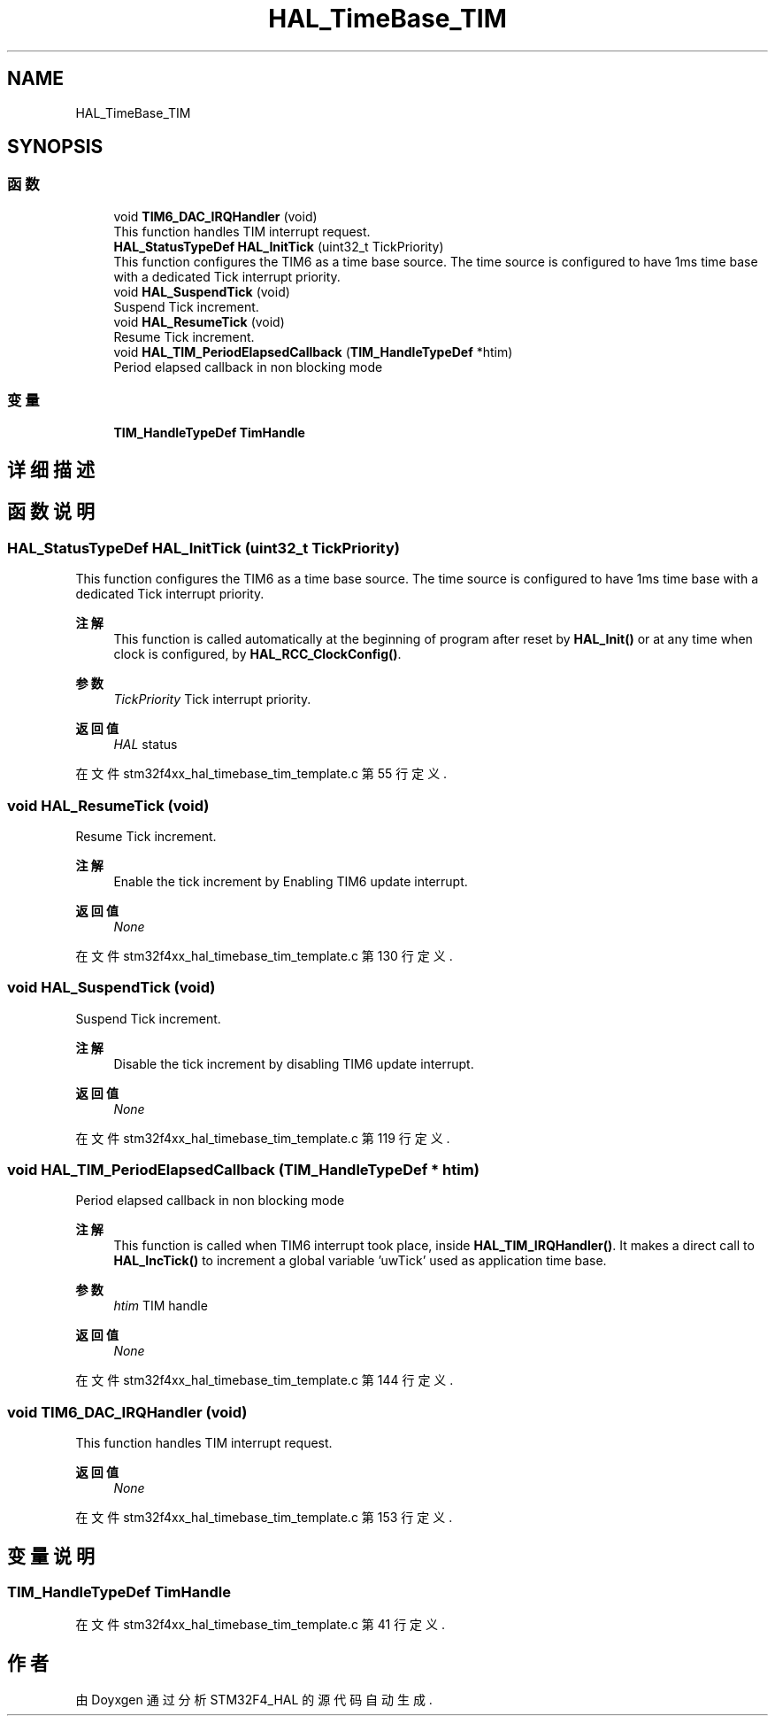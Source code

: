 .TH "HAL_TimeBase_TIM" 3 "2020年 八月 7日 星期五" "Version 1.24.0" "STM32F4_HAL" \" -*- nroff -*-
.ad l
.nh
.SH NAME
HAL_TimeBase_TIM
.SH SYNOPSIS
.br
.PP
.SS "函数"

.in +1c
.ti -1c
.RI "void \fBTIM6_DAC_IRQHandler\fP (void)"
.br
.RI "This function handles TIM interrupt request\&. "
.ti -1c
.RI "\fBHAL_StatusTypeDef\fP \fBHAL_InitTick\fP (uint32_t TickPriority)"
.br
.RI "This function configures the TIM6 as a time base source\&. The time source is configured to have 1ms time base with a dedicated Tick interrupt priority\&. "
.ti -1c
.RI "void \fBHAL_SuspendTick\fP (void)"
.br
.RI "Suspend Tick increment\&. "
.ti -1c
.RI "void \fBHAL_ResumeTick\fP (void)"
.br
.RI "Resume Tick increment\&. "
.ti -1c
.RI "void \fBHAL_TIM_PeriodElapsedCallback\fP (\fBTIM_HandleTypeDef\fP *htim)"
.br
.RI "Period elapsed callback in non blocking mode "
.in -1c
.SS "变量"

.in +1c
.ti -1c
.RI "\fBTIM_HandleTypeDef\fP \fBTimHandle\fP"
.br
.in -1c
.SH "详细描述"
.PP 

.SH "函数说明"
.PP 
.SS "\fBHAL_StatusTypeDef\fP HAL_InitTick (uint32_t TickPriority)"

.PP
This function configures the TIM6 as a time base source\&. The time source is configured to have 1ms time base with a dedicated Tick interrupt priority\&. 
.PP
\fB注解\fP
.RS 4
This function is called automatically at the beginning of program after reset by \fBHAL_Init()\fP or at any time when clock is configured, by \fBHAL_RCC_ClockConfig()\fP\&. 
.RE
.PP
\fB参数\fP
.RS 4
\fITickPriority\fP Tick interrupt priority\&. 
.RE
.PP
\fB返回值\fP
.RS 4
\fIHAL\fP status 
.RE
.PP

.PP
在文件 stm32f4xx_hal_timebase_tim_template\&.c 第 55 行定义\&.
.SS "void HAL_ResumeTick (void)"

.PP
Resume Tick increment\&. 
.PP
\fB注解\fP
.RS 4
Enable the tick increment by Enabling TIM6 update interrupt\&. 
.RE
.PP
\fB返回值\fP
.RS 4
\fINone\fP 
.RE
.PP

.PP
在文件 stm32f4xx_hal_timebase_tim_template\&.c 第 130 行定义\&.
.SS "void HAL_SuspendTick (void)"

.PP
Suspend Tick increment\&. 
.PP
\fB注解\fP
.RS 4
Disable the tick increment by disabling TIM6 update interrupt\&. 
.RE
.PP
\fB返回值\fP
.RS 4
\fINone\fP 
.RE
.PP

.PP
在文件 stm32f4xx_hal_timebase_tim_template\&.c 第 119 行定义\&.
.SS "void HAL_TIM_PeriodElapsedCallback (\fBTIM_HandleTypeDef\fP * htim)"

.PP
Period elapsed callback in non blocking mode 
.PP
\fB注解\fP
.RS 4
This function is called when TIM6 interrupt took place, inside \fBHAL_TIM_IRQHandler()\fP\&. It makes a direct call to \fBHAL_IncTick()\fP to increment a global variable 'uwTick' used as application time base\&. 
.RE
.PP
\fB参数\fP
.RS 4
\fIhtim\fP TIM handle 
.RE
.PP
\fB返回值\fP
.RS 4
\fINone\fP 
.RE
.PP

.PP
在文件 stm32f4xx_hal_timebase_tim_template\&.c 第 144 行定义\&.
.SS "void TIM6_DAC_IRQHandler (void)"

.PP
This function handles TIM interrupt request\&. 
.PP
\fB返回值\fP
.RS 4
\fINone\fP 
.RE
.PP

.PP
在文件 stm32f4xx_hal_timebase_tim_template\&.c 第 153 行定义\&.
.SH "变量说明"
.PP 
.SS "\fBTIM_HandleTypeDef\fP TimHandle"

.PP
在文件 stm32f4xx_hal_timebase_tim_template\&.c 第 41 行定义\&.
.SH "作者"
.PP 
由 Doyxgen 通过分析 STM32F4_HAL 的 源代码自动生成\&.
